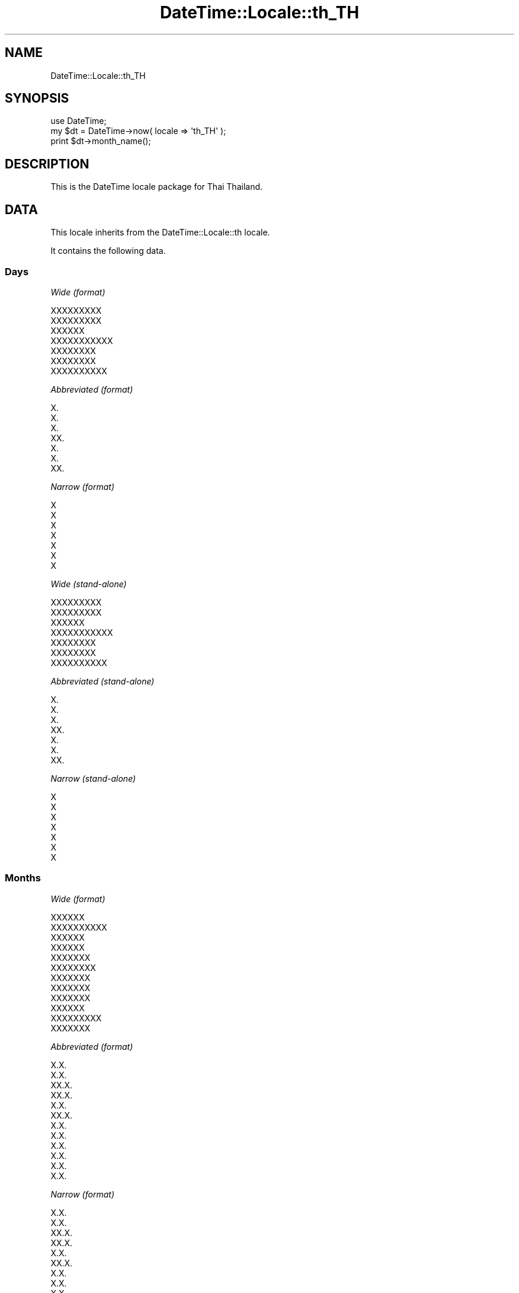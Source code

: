 .\" Automatically generated by Pod::Man 2.27 (Pod::Simple 3.28)
.\"
.\" Standard preamble:
.\" ========================================================================
.de Sp \" Vertical space (when we can't use .PP)
.if t .sp .5v
.if n .sp
..
.de Vb \" Begin verbatim text
.ft CW
.nf
.ne \\$1
..
.de Ve \" End verbatim text
.ft R
.fi
..
.\" Set up some character translations and predefined strings.  \*(-- will
.\" give an unbreakable dash, \*(PI will give pi, \*(L" will give a left
.\" double quote, and \*(R" will give a right double quote.  \*(C+ will
.\" give a nicer C++.  Capital omega is used to do unbreakable dashes and
.\" therefore won't be available.  \*(C` and \*(C' expand to `' in nroff,
.\" nothing in troff, for use with C<>.
.tr \(*W-
.ds C+ C\v'-.1v'\h'-1p'\s-2+\h'-1p'+\s0\v'.1v'\h'-1p'
.ie n \{\
.    ds -- \(*W-
.    ds PI pi
.    if (\n(.H=4u)&(1m=24u) .ds -- \(*W\h'-12u'\(*W\h'-12u'-\" diablo 10 pitch
.    if (\n(.H=4u)&(1m=20u) .ds -- \(*W\h'-12u'\(*W\h'-8u'-\"  diablo 12 pitch
.    ds L" ""
.    ds R" ""
.    ds C` ""
.    ds C' ""
'br\}
.el\{\
.    ds -- \|\(em\|
.    ds PI \(*p
.    ds L" ``
.    ds R" ''
.    ds C`
.    ds C'
'br\}
.\"
.\" Escape single quotes in literal strings from groff's Unicode transform.
.ie \n(.g .ds Aq \(aq
.el       .ds Aq '
.\"
.\" If the F register is turned on, we'll generate index entries on stderr for
.\" titles (.TH), headers (.SH), subsections (.SS), items (.Ip), and index
.\" entries marked with X<> in POD.  Of course, you'll have to process the
.\" output yourself in some meaningful fashion.
.\"
.\" Avoid warning from groff about undefined register 'F'.
.de IX
..
.nr rF 0
.if \n(.g .if rF .nr rF 1
.if (\n(rF:(\n(.g==0)) \{
.    if \nF \{
.        de IX
.        tm Index:\\$1\t\\n%\t"\\$2"
..
.        if !\nF==2 \{
.            nr % 0
.            nr F 2
.        \}
.    \}
.\}
.rr rF
.\"
.\" Accent mark definitions (@(#)ms.acc 1.5 88/02/08 SMI; from UCB 4.2).
.\" Fear.  Run.  Save yourself.  No user-serviceable parts.
.    \" fudge factors for nroff and troff
.if n \{\
.    ds #H 0
.    ds #V .8m
.    ds #F .3m
.    ds #[ \f1
.    ds #] \fP
.\}
.if t \{\
.    ds #H ((1u-(\\\\n(.fu%2u))*.13m)
.    ds #V .6m
.    ds #F 0
.    ds #[ \&
.    ds #] \&
.\}
.    \" simple accents for nroff and troff
.if n \{\
.    ds ' \&
.    ds ` \&
.    ds ^ \&
.    ds , \&
.    ds ~ ~
.    ds /
.\}
.if t \{\
.    ds ' \\k:\h'-(\\n(.wu*8/10-\*(#H)'\'\h"|\\n:u"
.    ds ` \\k:\h'-(\\n(.wu*8/10-\*(#H)'\`\h'|\\n:u'
.    ds ^ \\k:\h'-(\\n(.wu*10/11-\*(#H)'^\h'|\\n:u'
.    ds , \\k:\h'-(\\n(.wu*8/10)',\h'|\\n:u'
.    ds ~ \\k:\h'-(\\n(.wu-\*(#H-.1m)'~\h'|\\n:u'
.    ds / \\k:\h'-(\\n(.wu*8/10-\*(#H)'\z\(sl\h'|\\n:u'
.\}
.    \" troff and (daisy-wheel) nroff accents
.ds : \\k:\h'-(\\n(.wu*8/10-\*(#H+.1m+\*(#F)'\v'-\*(#V'\z.\h'.2m+\*(#F'.\h'|\\n:u'\v'\*(#V'
.ds 8 \h'\*(#H'\(*b\h'-\*(#H'
.ds o \\k:\h'-(\\n(.wu+\w'\(de'u-\*(#H)/2u'\v'-.3n'\*(#[\z\(de\v'.3n'\h'|\\n:u'\*(#]
.ds d- \h'\*(#H'\(pd\h'-\w'~'u'\v'-.25m'\f2\(hy\fP\v'.25m'\h'-\*(#H'
.ds D- D\\k:\h'-\w'D'u'\v'-.11m'\z\(hy\v'.11m'\h'|\\n:u'
.ds th \*(#[\v'.3m'\s+1I\s-1\v'-.3m'\h'-(\w'I'u*2/3)'\s-1o\s+1\*(#]
.ds Th \*(#[\s+2I\s-2\h'-\w'I'u*3/5'\v'-.3m'o\v'.3m'\*(#]
.ds ae a\h'-(\w'a'u*4/10)'e
.ds Ae A\h'-(\w'A'u*4/10)'E
.    \" corrections for vroff
.if v .ds ~ \\k:\h'-(\\n(.wu*9/10-\*(#H)'\s-2\u~\d\s+2\h'|\\n:u'
.if v .ds ^ \\k:\h'-(\\n(.wu*10/11-\*(#H)'\v'-.4m'^\v'.4m'\h'|\\n:u'
.    \" for low resolution devices (crt and lpr)
.if \n(.H>23 .if \n(.V>19 \
\{\
.    ds : e
.    ds 8 ss
.    ds o a
.    ds d- d\h'-1'\(ga
.    ds D- D\h'-1'\(hy
.    ds th \o'bp'
.    ds Th \o'LP'
.    ds ae ae
.    ds Ae AE
.\}
.rm #[ #] #H #V #F C
.\" ========================================================================
.\"
.IX Title "DateTime::Locale::th_TH 3"
.TH DateTime::Locale::th_TH 3 "2016-07-30" "perl v5.18.2" "User Contributed Perl Documentation"
.\" For nroff, turn off justification.  Always turn off hyphenation; it makes
.\" way too many mistakes in technical documents.
.if n .ad l
.nh
.SH "NAME"
DateTime::Locale::th_TH
.SH "SYNOPSIS"
.IX Header "SYNOPSIS"
.Vb 1
\&  use DateTime;
\&
\&  my $dt = DateTime\->now( locale => \*(Aqth_TH\*(Aq );
\&  print $dt\->month_name();
.Ve
.SH "DESCRIPTION"
.IX Header "DESCRIPTION"
This is the DateTime locale package for Thai Thailand.
.SH "DATA"
.IX Header "DATA"
This locale inherits from the DateTime::Locale::th locale.
.PP
It contains the following data.
.SS "Days"
.IX Subsection "Days"
\fIWide (format)\fR
.IX Subsection "Wide (format)"
.PP
.Vb 7
\&  XXXXXXXXX
\&  XXXXXXXXX
\&  XXXXXX
\&  XXXXXXXXXXX
\&  XXXXXXXX
\&  XXXXXXXX
\&  XXXXXXXXXX
.Ve
.PP
\fIAbbreviated (format)\fR
.IX Subsection "Abbreviated (format)"
.PP
.Vb 7
\&  X.
\&  X.
\&  X.
\&  XX.
\&  X.
\&  X.
\&  XX.
.Ve
.PP
\fINarrow (format)\fR
.IX Subsection "Narrow (format)"
.PP
.Vb 7
\&  X
\&  X
\&  X
\&  X
\&  X
\&  X
\&  X
.Ve
.PP
\fIWide (stand-alone)\fR
.IX Subsection "Wide (stand-alone)"
.PP
.Vb 7
\&  XXXXXXXXX
\&  XXXXXXXXX
\&  XXXXXX
\&  XXXXXXXXXXX
\&  XXXXXXXX
\&  XXXXXXXX
\&  XXXXXXXXXX
.Ve
.PP
\fIAbbreviated (stand-alone)\fR
.IX Subsection "Abbreviated (stand-alone)"
.PP
.Vb 7
\&  X.
\&  X.
\&  X.
\&  XX.
\&  X.
\&  X.
\&  XX.
.Ve
.PP
\fINarrow (stand-alone)\fR
.IX Subsection "Narrow (stand-alone)"
.PP
.Vb 7
\&  X
\&  X
\&  X
\&  X
\&  X
\&  X
\&  X
.Ve
.SS "Months"
.IX Subsection "Months"
\fIWide (format)\fR
.IX Subsection "Wide (format)"
.PP
.Vb 12
\&  XXXXXX
\&  XXXXXXXXXX
\&  XXXXXX
\&  XXXXXX
\&  XXXXXXX
\&  XXXXXXXX
\&  XXXXXXX
\&  XXXXXXX
\&  XXXXXXX
\&  XXXXXX
\&  XXXXXXXXX
\&  XXXXXXX
.Ve
.PP
\fIAbbreviated (format)\fR
.IX Subsection "Abbreviated (format)"
.PP
.Vb 12
\&  X.X.
\&  X.X.
\&  XX.X.
\&  XX.X.
\&  X.X.
\&  XX.X.
\&  X.X.
\&  X.X.
\&  X.X.
\&  X.X.
\&  X.X.
\&  X.X.
.Ve
.PP
\fINarrow (format)\fR
.IX Subsection "Narrow (format)"
.PP
.Vb 12
\&  X.X.
\&  X.X.
\&  XX.X.
\&  XX.X.
\&  X.X.
\&  XX.X.
\&  X.X.
\&  X.X.
\&  X.X.
\&  X.X.
\&  X.X.
\&  X.X.
.Ve
.PP
\fIWide (stand-alone)\fR
.IX Subsection "Wide (stand-alone)"
.PP
.Vb 12
\&  XXXXXX
\&  XXXXXXXXXX
\&  XXXXXX
\&  XXXXXX
\&  XXXXXXX
\&  XXXXXXXX
\&  XXXXXXX
\&  XXXXXXX
\&  XXXXXXX
\&  XXXXXX
\&  XXXXXXXXX
\&  XXXXXXX
.Ve
.PP
\fIAbbreviated (stand-alone)\fR
.IX Subsection "Abbreviated (stand-alone)"
.PP
.Vb 12
\&  X.X.
\&  X.X.
\&  XX.X.
\&  XX.X.
\&  X.X.
\&  XX.X.
\&  X.X.
\&  X.X.
\&  X.X.
\&  X.X.
\&  X.X.
\&  X.X.
.Ve
.PP
\fINarrow (stand-alone)\fR
.IX Subsection "Narrow (stand-alone)"
.PP
.Vb 12
\&  X.X.
\&  X.X.
\&  XX.X.
\&  XX.X.
\&  X.X.
\&  XX.X.
\&  X.X.
\&  X.X.
\&  X.X.
\&  X.X.
\&  X.X.
\&  X.X.
.Ve
.SS "Quarters"
.IX Subsection "Quarters"
\fIWide (format)\fR
.IX Subsection "Wide (format)"
.PP
.Vb 4
\&  XXXXXX 1
\&  XXXXXX 2
\&  XXXXXX 3
\&  XXXXXX 4
.Ve
.PP
\fIAbbreviated (format)\fR
.IX Subsection "Abbreviated (format)"
.PP
.Vb 4
\&  Q1
\&  Q2
\&  Q3
\&  Q4
.Ve
.PP
\fINarrow (format)\fR
.IX Subsection "Narrow (format)"
.PP
.Vb 4
\&  1
\&  2
\&  3
\&  4
.Ve
.PP
\fIWide (stand-alone)\fR
.IX Subsection "Wide (stand-alone)"
.PP
.Vb 4
\&  XXXXXX 1
\&  XXXXXX 2
\&  XXXXXX 3
\&  XXXXXX 4
.Ve
.PP
\fIAbbreviated (stand-alone)\fR
.IX Subsection "Abbreviated (stand-alone)"
.PP
.Vb 4
\&  Q1
\&  Q2
\&  Q3
\&  Q4
.Ve
.PP
\fINarrow (stand-alone)\fR
.IX Subsection "Narrow (stand-alone)"
.PP
.Vb 4
\&  1
\&  2
\&  3
\&  4
.Ve
.SS "Eras"
.IX Subsection "Eras"
\fIWide\fR
.IX Subsection "Wide"
.PP
.Vb 2
\&  XXXXXXXXXXXXXXXXXX
\&  XXXXXXXXXXXX
.Ve
.PP
\fIAbbreviated\fR
.IX Subsection "Abbreviated"
.PP
.Vb 2
\&  XXXXXX X.X.
\&  X.X.
.Ve
.PP
\fINarrow\fR
.IX Subsection "Narrow"
.PP
.Vb 2
\&  XXXXXX X.X.
\&  X.X.
.Ve
.SS "Date Formats"
.IX Subsection "Date Formats"
\fIFull\fR
.IX Subsection "Full"
.PP
.Vb 3
\&   2008\-02\-05T18:30:30 = XXXXXXXXXXXX 5 XXXXXXXXXX X.X. 2008
\&   1995\-12\-22T09:05:02 = XXXXXXXXXXX 22 XXXXXXX X.X. 1995
\&  \-0010\-09\-15T04:44:23 = XXXXXXXXXXX 15 XXXXXXX XXXXXX X.X. \-10
.Ve
.PP
\fILong\fR
.IX Subsection "Long"
.PP
.Vb 3
\&   2008\-02\-05T18:30:30 = 5 XXXXXXXXXX 2008
\&   1995\-12\-22T09:05:02 = 22 XXXXXXX 1995
\&  \-0010\-09\-15T04:44:23 = 15 XXXXXXX \-10
.Ve
.PP
\fIMedium\fR
.IX Subsection "Medium"
.PP
.Vb 3
\&   2008\-02\-05T18:30:30 = 5 X.X. 2008
\&   1995\-12\-22T09:05:02 = 22 X.X. 1995
\&  \-0010\-09\-15T04:44:23 = 15 X.X. \-10
.Ve
.PP
\fIShort\fR
.IX Subsection "Short"
.PP
.Vb 3
\&   2008\-02\-05T18:30:30 = 5/2/2008
\&   1995\-12\-22T09:05:02 = 22/12/1995
\&  \-0010\-09\-15T04:44:23 = 15/9/\-010
.Ve
.PP
\fIDefault\fR
.IX Subsection "Default"
.PP
.Vb 3
\&   2008\-02\-05T18:30:30 = 5 X.X. 2008
\&   1995\-12\-22T09:05:02 = 22 X.X. 1995
\&  \-0010\-09\-15T04:44:23 = 15 X.X. \-10
.Ve
.SS "Time Formats"
.IX Subsection "Time Formats"
\fIFull\fR
.IX Subsection "Full"
.PP
.Vb 3
\&   2008\-02\-05T18:30:30 = 18 XXXXXX 30 XXXX 30 XXXXXX UTC
\&   1995\-12\-22T09:05:02 = 9 XXXXXX 5 XXXX 02 XXXXXX UTC
\&  \-0010\-09\-15T04:44:23 = 4 XXXXXX 44 XXXX 23 XXXXXX UTC
.Ve
.PP
\fILong\fR
.IX Subsection "Long"
.PP
.Vb 3
\&   2008\-02\-05T18:30:30 = 18 XXXXXX 30 XXXX 30 XXXXXX UTC
\&   1995\-12\-22T09:05:02 = 9 XXXXXX 5 XXXX 02 XXXXXX UTC
\&  \-0010\-09\-15T04:44:23 = 4 XXXXXX 44 XXXX 23 XXXXXX UTC
.Ve
.PP
\fIMedium\fR
.IX Subsection "Medium"
.PP
.Vb 3
\&   2008\-02\-05T18:30:30 = 18:30:30
\&   1995\-12\-22T09:05:02 = 9:05:02
\&  \-0010\-09\-15T04:44:23 = 4:44:23
.Ve
.PP
\fIShort\fR
.IX Subsection "Short"
.PP
.Vb 3
\&   2008\-02\-05T18:30:30 = 18:30
\&   1995\-12\-22T09:05:02 = 9:05
\&  \-0010\-09\-15T04:44:23 = 4:44
.Ve
.PP
\fIDefault\fR
.IX Subsection "Default"
.PP
.Vb 3
\&   2008\-02\-05T18:30:30 = 18:30:30
\&   1995\-12\-22T09:05:02 = 9:05:02
\&  \-0010\-09\-15T04:44:23 = 4:44:23
.Ve
.SS "Datetime Formats"
.IX Subsection "Datetime Formats"
\fIFull\fR
.IX Subsection "Full"
.PP
.Vb 3
\&   2008\-02\-05T18:30:30 = XXXXXXXXXXXX 5 XXXXXXXXXX X.X. 2008, 18 XXXXXX 30 XXXX 30 XXXXXX UTC
\&   1995\-12\-22T09:05:02 = XXXXXXXXXXX 22 XXXXXXX X.X. 1995, 9 XXXXXX 5 XXXX 02 XXXXXX UTC
\&  \-0010\-09\-15T04:44:23 = XXXXXXXXXXX 15 XXXXXXX XXXXXX X.X. \-10, 4 XXXXXX 44 XXXX 23 XXXXXX UTC
.Ve
.PP
\fILong\fR
.IX Subsection "Long"
.PP
.Vb 3
\&   2008\-02\-05T18:30:30 = 5 XXXXXXXXXX 2008, 18 XXXXXX 30 XXXX 30 XXXXXX UTC
\&   1995\-12\-22T09:05:02 = 22 XXXXXXX 1995, 9 XXXXXX 5 XXXX 02 XXXXXX UTC
\&  \-0010\-09\-15T04:44:23 = 15 XXXXXXX \-10, 4 XXXXXX 44 XXXX 23 XXXXXX UTC
.Ve
.PP
\fIMedium\fR
.IX Subsection "Medium"
.PP
.Vb 3
\&   2008\-02\-05T18:30:30 = 5 X.X. 2008, 18:30:30
\&   1995\-12\-22T09:05:02 = 22 X.X. 1995, 9:05:02
\&  \-0010\-09\-15T04:44:23 = 15 X.X. \-10, 4:44:23
.Ve
.PP
\fIShort\fR
.IX Subsection "Short"
.PP
.Vb 3
\&   2008\-02\-05T18:30:30 = 5/2/2008, 18:30
\&   1995\-12\-22T09:05:02 = 22/12/1995, 9:05
\&  \-0010\-09\-15T04:44:23 = 15/9/\-010, 4:44
.Ve
.PP
\fIDefault\fR
.IX Subsection "Default"
.PP
.Vb 3
\&   2008\-02\-05T18:30:30 = 5 X.X. 2008, 18:30:30
\&   1995\-12\-22T09:05:02 = 22 X.X. 1995, 9:05:02
\&  \-0010\-09\-15T04:44:23 = 15 X.X. \-10, 4:44:23
.Ve
.SS "Available Formats"
.IX Subsection "Available Formats"
\fId (d)\fR
.IX Subsection "d (d)"
.PP
.Vb 3
\&   2008\-02\-05T18:30:30 = 5
\&   1995\-12\-22T09:05:02 = 22
\&  \-0010\-09\-15T04:44:23 = 15
.Ve
.PP
\fIEEEd (\s-1EEE\s0 d)\fR
.IX Subsection "EEEd (EEE d)"
.PP
.Vb 3
\&   2008\-02\-05T18:30:30 = X. 5
\&   1995\-12\-22T09:05:02 = X. 22
\&  \-0010\-09\-15T04:44:23 = X. 15
.Ve
.PP
\fIHHmm (HH:mm)\fR
.IX Subsection "HHmm (HH:mm)"
.PP
.Vb 3
\&   2008\-02\-05T18:30:30 = 18:30
\&   1995\-12\-22T09:05:02 = 09:05
\&  \-0010\-09\-15T04:44:23 = 04:44
.Ve
.PP
\fIHHmmss (HH:mm:ss)\fR
.IX Subsection "HHmmss (HH:mm:ss)"
.PP
.Vb 3
\&   2008\-02\-05T18:30:30 = 18:30:30
\&   1995\-12\-22T09:05:02 = 09:05:02
\&  \-0010\-09\-15T04:44:23 = 04:44:23
.Ve
.PP
\fIHm (H:mm)\fR
.IX Subsection "Hm (H:mm)"
.PP
.Vb 3
\&   2008\-02\-05T18:30:30 = 18:30
\&   1995\-12\-22T09:05:02 = 9:05
\&  \-0010\-09\-15T04:44:23 = 4:44
.Ve
.PP
\fIhm (h:mm a)\fR
.IX Subsection "hm (h:mm a)"
.PP
.Vb 3
\&   2008\-02\-05T18:30:30 = 6:30 XXXXXXXXXX
\&   1995\-12\-22T09:05:02 = 9:05 XXXXXXXXXX
\&  \-0010\-09\-15T04:44:23 = 4:44 XXXXXXXXXX
.Ve
.PP
\fIHms (H:mm:ss)\fR
.IX Subsection "Hms (H:mm:ss)"
.PP
.Vb 3
\&   2008\-02\-05T18:30:30 = 18:30:30
\&   1995\-12\-22T09:05:02 = 9:05:02
\&  \-0010\-09\-15T04:44:23 = 4:44:23
.Ve
.PP
\fIhms (h:mm:ss a)\fR
.IX Subsection "hms (h:mm:ss a)"
.PP
.Vb 3
\&   2008\-02\-05T18:30:30 = 6:30:30 XXXXXXXXXX
\&   1995\-12\-22T09:05:02 = 9:05:02 XXXXXXXXXX
\&  \-0010\-09\-15T04:44:23 = 4:44:23 XXXXXXXXXX
.Ve
.PP
\fIM (L)\fR
.IX Subsection "M (L)"
.PP
.Vb 3
\&   2008\-02\-05T18:30:30 = 2
\&   1995\-12\-22T09:05:02 = 12
\&  \-0010\-09\-15T04:44:23 = 9
.Ve
.PP
\fIMd (d/M)\fR
.IX Subsection "Md (d/M)"
.PP
.Vb 3
\&   2008\-02\-05T18:30:30 = 5/2
\&   1995\-12\-22T09:05:02 = 22/12
\&  \-0010\-09\-15T04:44:23 = 15/9
.Ve
.PP
\fIMEd (E, d/M)\fR
.IX Subsection "MEd (E, d/M)"
.PP
.Vb 3
\&   2008\-02\-05T18:30:30 = X., 5/2
\&   1995\-12\-22T09:05:02 = X., 22/12
\&  \-0010\-09\-15T04:44:23 = X., 15/9
.Ve
.PP
\fI\s-1MMM \s0(\s-1LLL\s0)\fR
.IX Subsection "MMM (LLL)"
.PP
.Vb 3
\&   2008\-02\-05T18:30:30 = X.X.
\&   1995\-12\-22T09:05:02 = X.X.
\&  \-0010\-09\-15T04:44:23 = X.X.
.Ve
.PP
\fIMMMd (d \s-1MMM\s0)\fR
.IX Subsection "MMMd (d MMM)"
.PP
.Vb 3
\&   2008\-02\-05T18:30:30 = 5 X.X.
\&   1995\-12\-22T09:05:02 = 22 X.X.
\&  \-0010\-09\-15T04:44:23 = 15 X.X.
.Ve
.PP
\fIMMMEd (E d \s-1MMM\s0)\fR
.IX Subsection "MMMEd (E d MMM)"
.PP
.Vb 3
\&   2008\-02\-05T18:30:30 = X. 5 X.X.
\&   1995\-12\-22T09:05:02 = X. 22 X.X.
\&  \-0010\-09\-15T04:44:23 = X. 15 X.X.
.Ve
.PP
\fIMMMMd (d \s-1MMMM\s0)\fR
.IX Subsection "MMMMd (d MMMM)"
.PP
.Vb 3
\&   2008\-02\-05T18:30:30 = 5 XXXXXXXXXX
\&   1995\-12\-22T09:05:02 = 22 XXXXXXX
\&  \-0010\-09\-15T04:44:23 = 15 XXXXXXX
.Ve
.PP
\fIMMMMEd (E d \s-1MMMM\s0)\fR
.IX Subsection "MMMMEd (E d MMMM)"
.PP
.Vb 3
\&   2008\-02\-05T18:30:30 = X. 5 XXXXXXXXXX
\&   1995\-12\-22T09:05:02 = X. 22 XXXXXXX
\&  \-0010\-09\-15T04:44:23 = X. 15 XXXXXXX
.Ve
.PP
\fImmss (mm:ss)\fR
.IX Subsection "mmss (mm:ss)"
.PP
.Vb 3
\&   2008\-02\-05T18:30:30 = 30:30
\&   1995\-12\-22T09:05:02 = 05:02
\&  \-0010\-09\-15T04:44:23 = 44:23
.Ve
.PP
\fIms (mm:ss)\fR
.IX Subsection "ms (mm:ss)"
.PP
.Vb 3
\&   2008\-02\-05T18:30:30 = 30:30
\&   1995\-12\-22T09:05:02 = 05:02
\&  \-0010\-09\-15T04:44:23 = 44:23
.Ve
.PP
\fIy (y)\fR
.IX Subsection "y (y)"
.PP
.Vb 3
\&   2008\-02\-05T18:30:30 = 2008
\&   1995\-12\-22T09:05:02 = 1995
\&  \-0010\-09\-15T04:44:23 = \-10
.Ve
.PP
\fIyM (M/yyyy)\fR
.IX Subsection "yM (M/yyyy)"
.PP
.Vb 3
\&   2008\-02\-05T18:30:30 = 2/2008
\&   1995\-12\-22T09:05:02 = 12/1995
\&  \-0010\-09\-15T04:44:23 = 9/\-010
.Ve
.PP
\fIyMEd (\s-1EEE\s0 d/M/yyyy)\fR
.IX Subsection "yMEd (EEE d/M/yyyy)"
.PP
.Vb 3
\&   2008\-02\-05T18:30:30 = X. 5/2/2008
\&   1995\-12\-22T09:05:02 = X. 22/12/1995
\&  \-0010\-09\-15T04:44:23 = X. 15/9/\-010
.Ve
.PP
\fIyMMM (\s-1MMM\s0 y)\fR
.IX Subsection "yMMM (MMM y)"
.PP
.Vb 3
\&   2008\-02\-05T18:30:30 = X.X. 2008
\&   1995\-12\-22T09:05:02 = X.X. 1995
\&  \-0010\-09\-15T04:44:23 = X.X. \-10
.Ve
.PP
\fIyMMMEd (\s-1EEE\s0 d \s-1MMM\s0 y)\fR
.IX Subsection "yMMMEd (EEE d MMM y)"
.PP
.Vb 3
\&   2008\-02\-05T18:30:30 = X. 5 X.X. 2008
\&   1995\-12\-22T09:05:02 = X. 22 X.X. 1995
\&  \-0010\-09\-15T04:44:23 = X. 15 X.X. \-10
.Ve
.PP
\fIyMMMM (\s-1MMMM\s0 y)\fR
.IX Subsection "yMMMM (MMMM y)"
.PP
.Vb 3
\&   2008\-02\-05T18:30:30 = XXXXXXXXXX 2008
\&   1995\-12\-22T09:05:02 = XXXXXXX 1995
\&  \-0010\-09\-15T04:44:23 = XXXXXXX \-10
.Ve
.PP
\fIyQ (Q yyyy)\fR
.IX Subsection "yQ (Q yyyy)"
.PP
.Vb 3
\&   2008\-02\-05T18:30:30 = 1 2008
\&   1995\-12\-22T09:05:02 = 4 1995
\&  \-0010\-09\-15T04:44:23 = 3 \-010
.Ve
.PP
\fIyQQQ (\s-1QQQ\s0 y)\fR
.IX Subsection "yQQQ (QQQ y)"
.PP
.Vb 3
\&   2008\-02\-05T18:30:30 = Q1 2008
\&   1995\-12\-22T09:05:02 = Q4 1995
\&  \-0010\-09\-15T04:44:23 = Q3 \-10
.Ve
.PP
\fIyyQ (Q yy)\fR
.IX Subsection "yyQ (Q yy)"
.PP
.Vb 3
\&   2008\-02\-05T18:30:30 = 1 08
\&   1995\-12\-22T09:05:02 = 4 95
\&  \-0010\-09\-15T04:44:23 = 3 \-10
.Ve
.PP
\fIyyyyM (M/yyyy)\fR
.IX Subsection "yyyyM (M/yyyy)"
.PP
.Vb 3
\&   2008\-02\-05T18:30:30 = 2/2008
\&   1995\-12\-22T09:05:02 = 12/1995
\&  \-0010\-09\-15T04:44:23 = 9/\-010
.Ve
.PP
\fIyyyyMMMM (\s-1MMMM\s0 y)\fR
.IX Subsection "yyyyMMMM (MMMM y)"
.PP
.Vb 3
\&   2008\-02\-05T18:30:30 = XXXXXXXXXX 2008
\&   1995\-12\-22T09:05:02 = XXXXXXX 1995
\&  \-0010\-09\-15T04:44:23 = XXXXXXX \-10
.Ve
.SS "Miscellaneous"
.IX Subsection "Miscellaneous"
\fIPrefers 24 hour time?\fR
.IX Subsection "Prefers 24 hour time?"
.PP
Yes
.PP
\fILocal first day of the week\fR
.IX Subsection "Local first day of the week"
.PP
\&\s-1XXXXXXXXXX\s0
.SH "SUPPORT"
.IX Header "SUPPORT"
See DateTime::Locale.
.SH "AUTHOR"
.IX Header "AUTHOR"
Dave Rolsky <autarch@urth.org>
.SH "COPYRIGHT"
.IX Header "COPYRIGHT"
Copyright (c) 2008 David Rolsky. All rights reserved. This program is
free software; you can redistribute it and/or modify it under the same
terms as Perl itself.
.PP
This module was generated from data provided by the \s-1CLDR\s0 project, see
the \s-1LICENSE\s0.cldr in this distribution for details on the \s-1CLDR\s0 data's
license.
